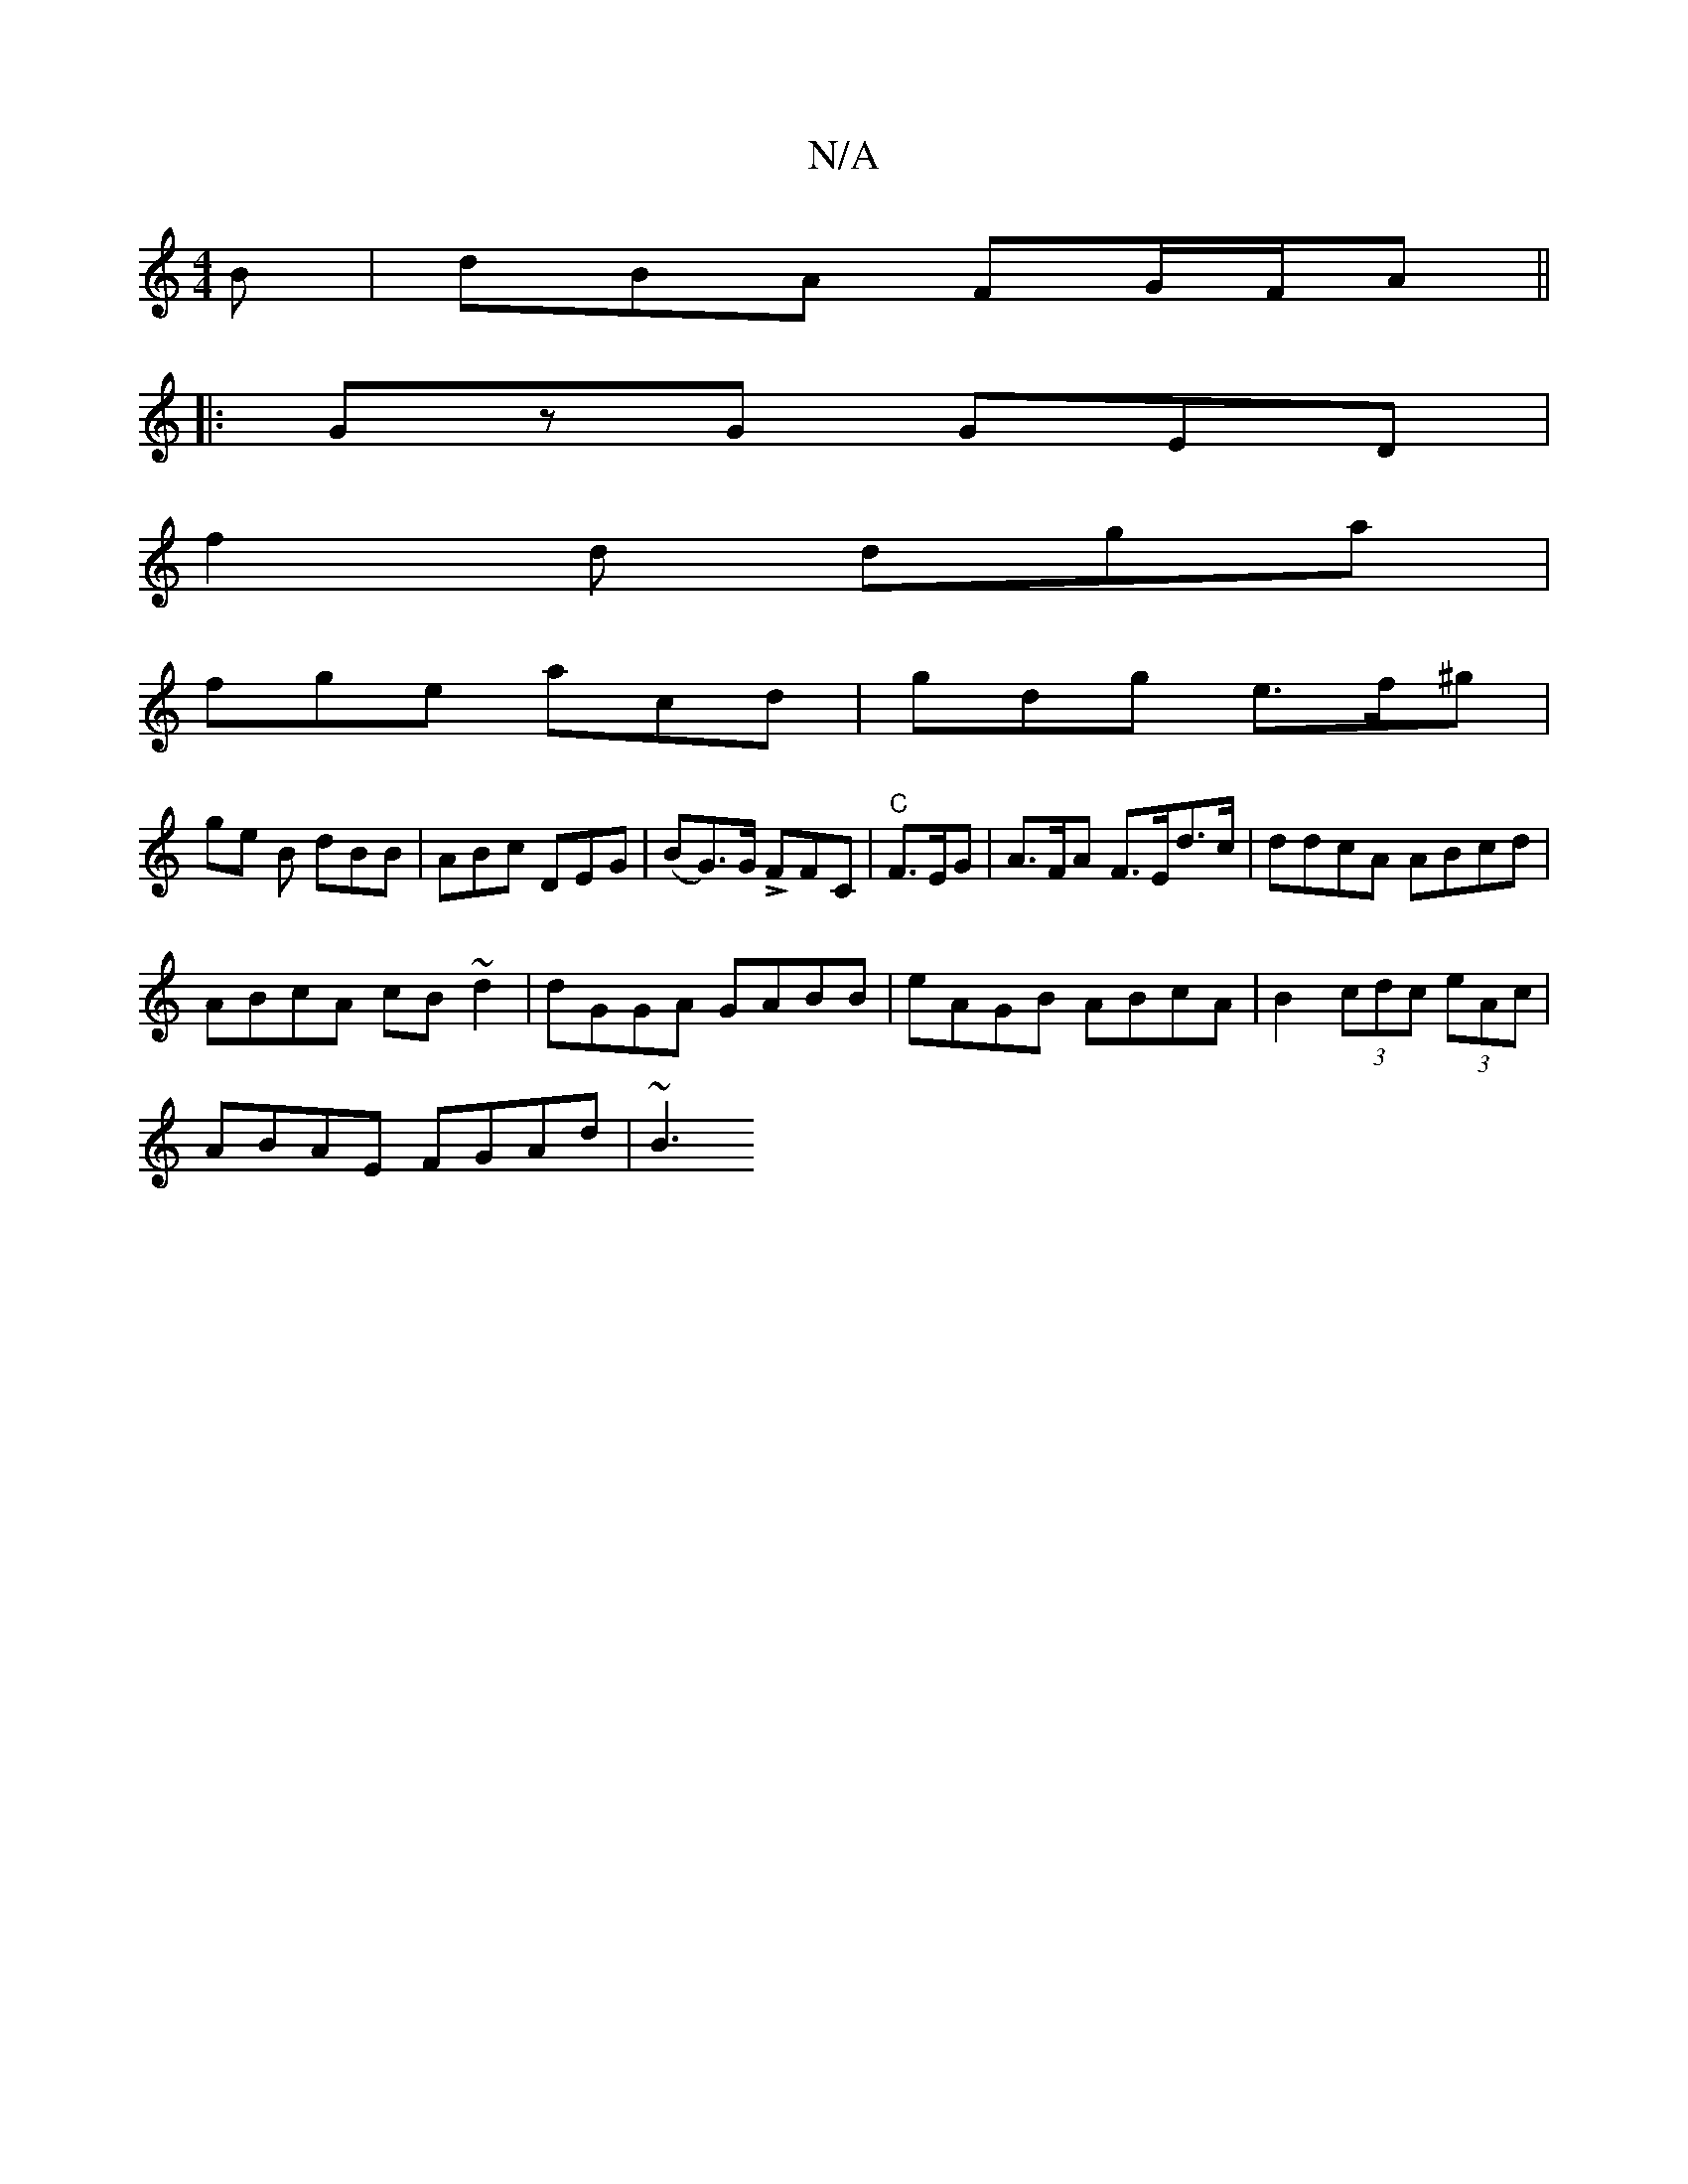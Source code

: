 X:1
T:N/A
M:4/4
R:N/A
K:Cmajor
B | dBA FG/F/A||
|: GzG GED |
f2d dga |
fge acd | gdg e>f^g |
ge B dBB | ABc DEG | (BG)m>G LFFC | "C"F>EG|A>FA F>Ed>c | ddcA ABcd |
ABcA cB~d2 | dGGA GABB | eAGB ABcA| B2 (3cdc (3eAc |
ABAE FGAd | ~B3